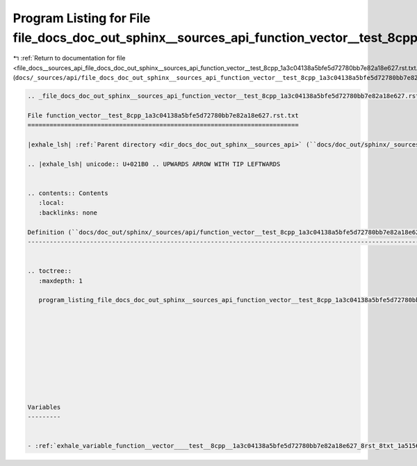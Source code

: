 
.. _program_listing_file_docs__sources_api_file_docs_doc_out_sphinx__sources_api_function_vector__test_8cpp_1a3c04138a5bfe5d72780bb7e82a18e627.rst.txt.rst.txt:

Program Listing for File file_docs_doc_out_sphinx__sources_api_function_vector__test_8cpp_1a3c04138a5bfe5d72780bb7e82a18e627.rst.txt.rst.txt
============================================================================================================================================

|exhale_lsh| :ref:`Return to documentation for file <file_docs__sources_api_file_docs_doc_out_sphinx__sources_api_function_vector__test_8cpp_1a3c04138a5bfe5d72780bb7e82a18e627.rst.txt.rst.txt>` (``docs/_sources/api/file_docs_doc_out_sphinx__sources_api_function_vector__test_8cpp_1a3c04138a5bfe5d72780bb7e82a18e627.rst.txt.rst.txt``)

.. |exhale_lsh| unicode:: U+021B0 .. UPWARDS ARROW WITH TIP LEFTWARDS

.. code-block:: cpp

   
   .. _file_docs_doc_out_sphinx__sources_api_function_vector__test_8cpp_1a3c04138a5bfe5d72780bb7e82a18e627.rst.txt:
   
   File function_vector__test_8cpp_1a3c04138a5bfe5d72780bb7e82a18e627.rst.txt
   ==========================================================================
   
   |exhale_lsh| :ref:`Parent directory <dir_docs_doc_out_sphinx__sources_api>` (``docs/doc_out/sphinx/_sources/api``)
   
   .. |exhale_lsh| unicode:: U+021B0 .. UPWARDS ARROW WITH TIP LEFTWARDS
   
   
   .. contents:: Contents
      :local:
      :backlinks: none
   
   Definition (``docs/doc_out/sphinx/_sources/api/function_vector__test_8cpp_1a3c04138a5bfe5d72780bb7e82a18e627.rst.txt``)
   -----------------------------------------------------------------------------------------------------------------------
   
   
   .. toctree::
      :maxdepth: 1
   
      program_listing_file_docs_doc_out_sphinx__sources_api_function_vector__test_8cpp_1a3c04138a5bfe5d72780bb7e82a18e627.rst.txt.rst
   
   
   
   
   
   
   
   
   
   
   Variables
   ---------
   
   
   - :ref:`exhale_variable_function__vector____test__8cpp__1a3c04138a5bfe5d72780bb7e82a18e627_8rst_8txt_1a51560632074b7b9710012b338fe2c227`
   
